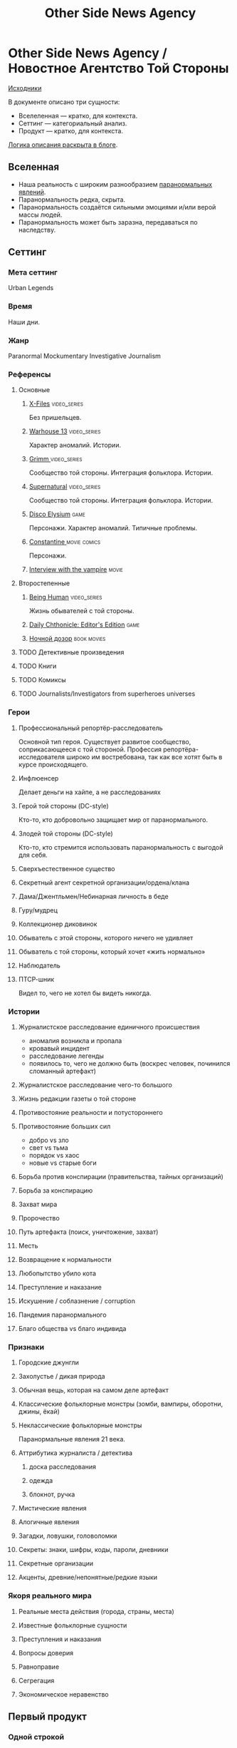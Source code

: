 #+TITLE: Other Side News Agency
* Other Side News Agency / Новостное Агентство Той Стороны

[[https://github.com/Tiendil/world-builders-2023/blob/main/categorical-analysis/other-side-news-agency.org][Исходники]]

В документе описано три сущности:

- Вселеленная — кратко, для контекста.
- Сеттинг — категориальный анализ.
- Продукт — кратко, для контекста.

[[https://tiendil.org/fictional-universe-setting-work-what-the-difference/][Логика описания раскрыта в блоге]].

** Вселенная
- Наша реальность с широким разнообразием [[https://ru.wikipedia.org/wiki/%D0%9F%D0%B0%D1%80%D0%B0%D0%BD%D0%BE%D1%80%D0%BC%D0%B0%D0%BB%D1%8C%D0%BD%D0%BE%D0%B5_%D1%8F%D0%B2%D0%BB%D0%B5%D0%BD%D0%B8%D0%B5][паранормальных явлений]].
- Паранормальность редка, скрыта.
- Паранормальность создаётся сильными эмоциями и/или верой массы людей.
- Паранормальность может быть заразна, передаваться по наследству.
** Сеттинг
*** Мета сеттинг
Urban Legends
*** Время
Наши дни.
*** Жанр
Paranormal Mockumentary Investigative Journalism
*** Референсы
**** Основные
***** [[https://en.wikipedia.org/wiki/The_X-Files][X-Files]]                                                                   :video_series:
Без пришельцев.
***** [[https://en.wikipedia.org/wiki/Warehouse_13][Warhouse 13]]                                                               :video_series:
Характер аномалий. Истории.
***** [[https://en.wikipedia.org/wiki/Grimm_(TV_series)][Grimm ]]                                                                    :video_series:
Сообщество той стороны. Интеграция фольклора. Истории.
***** [[https://en.wikipedia.org/wiki/Supernatural_(American_TV_series)][Supernatural]]                                                              :video_series:
Сообщество той стороны. Интеграция фольклора. Истории.
***** [[https://en.wikipedia.org/wiki/Disco_Elysium][Disco Elysium]]                                                             :game:
Персонажи. Характер аномалий. Типичные проблемы.
***** [[https://en.wikipedia.org/wiki/Constantine_(film)][Constantine ]]                                                              :movie:comics:
Персонажи.
***** [[https://en.wikipedia.org/wiki/Interview_with_the_Vampire_(film)][Interview with the vampire]]                                                :movie:
**** Второстепенные
***** [[https://en.wikipedia.org/wiki/Being_Human_(North_American_TV_series)][Being Human]]                                                               :video_series:
Жизнь обывателей с той стороны.
***** [[https://store.steampowered.com/app/490980/Daily_Chthonicle_Editors_Edition/][Daily Chthonicle: Editor's Edition]]                                        :game:
***** [[https://en.wikipedia.org/wiki/Night_Watch_(Lukyanenko_novel)][Ночной дозор]]                                                              :book:movies:
**** TODO Детективные произведения
**** TODO Книги
**** TODO Комиксы
**** TODO Journalists/Investigators from superheroes universes
*** Герои
**** Профессиональный репортёр-расследователь
Основной тип героя.
Существует развитое сообщество, соприкасающееся с той стороной.
Профессия репортёра-исследователя широко им востребована, так как все хотят быть в курсе происходящего.
**** Инфлюенсер
Делает деньги на хайпе, а не расследованиях
**** Герой той стороны (DC-style)
Кто-то, кто добровольно защищает мир от паранормального.
**** Злодей той стороны (DC-style)
Кто-то, кто стремится использовать паранормальность с выгодой для себя.
**** Сверхъестественное существо
**** Секретный агент секретной организации/ордена/клана
**** Дама/Джентльмен/Небинарная личность в беде
**** Гуру/мудрец
**** Коллекционер диковинок
**** Обыватель с этой стороны, которого ничего не удивляет
**** Обыватель с той стороны, который хочет «жить нормально»
**** Наблюдатель
**** ПТСР-шник
Видел то, чего не хотел бы видеть никогда.
*** Истории
**** Журналистское расследование единичного происшествия
- аномалия возникла и пропала
- кровавый инцидент
- расследование легенды
- появилось то, чего не должно быть (воскрес человек, починился сломанный артефакт)
**** Журналистское расследование чего-то большого
**** Жизнь редакции газеты о той стороне
**** Противостояние реальности и потустороннего
**** Противостояние больших сил
- добро vs зло
- свет vs тьма
- порядок vs хаос
- новые vs старые боги
**** Борьба против конспирации (правительства, тайных организаций)
**** Борьба за конспирацию
**** Захват мира
**** Пророчество
**** Путь артефакта (поиск, уничтожение, захват)
**** Месть
**** Возвращение к нормальности
**** Любопытство убило кота
**** Преступление и наказание
**** Искушение / соблазнение / corruption
**** Пандемия паранормального
**** Благо общества vs благо индивида
*** Признаки
**** Городские джунгли
**** Захолустье / дикая природа
**** Обычная вещь, которая на самом деле артефакт
**** Классические фольклорные монстры (зомби, вампиры, оборотни, джины, ёкай)
**** Неклассические фольклорные монстры
Паранормальные явления 21 века.
**** Аттрибутика журналиста / детектива
***** доска расследования
***** одежда
***** блокнот, ручка
**** Мистические явления
**** Алогичные явления
**** Загадки, ловушки, головоломки
**** Секреты: знаки, шифры, коды, пароли, дневники
**** Секретные организации
**** Акценты, древние/непонятные/редкие языки
*** Якоря реального мира
**** Реальные места действия (города, страны, места)
**** Известные фольклорные сущности
**** Преступления и наказания
**** Вопросы доверия
**** Равноправие
**** Сегрегация
**** Экономическое неравенство
** Первый продукт
*** Одной строкой
Делай новости, создавай легенды, меняй ту сторону.
*** Описание
- «ММО» песочница для ролевиков создателей контента и их фоловеров.
- Сними или напиши новость для Tik Tok, Instagram, Twitter о потустороннем мире.
- Если зрители проголосуют за твою новость, она станет реальностью в мире Той Стороны.
*** Референсы
***** [[https://scp-wiki.wikidot.com/][SCP Foundation]]                                                            :game:
Близкий по духу и структуре существующий проект.
***** [[https://en.wikipedia.org/wiki/What_We_Do_in_the_Shadows_(TV_series)][What We Do in the Shadows ]]                                                :video_series:
Общий настрой, мокументарность, юмор, простота.
***** [[https://en.wikipedia.org/wiki/ERepublik][eRepublik]]                                                                 :game:
***** [[https://store.steampowered.com/app/918820/Headliner_NoviNews/][Headliner: NoviNews]]                                                       :game:
***** [[https://store.steampowered.com/app/352240/The_Westport_Independent/][The Westport Independent]]                                                  :game:
***** [[https://dukope.com/trt/play.html][The Republia Times]]                                                        :game:
** Заметки
- Альтернативное название: Duck hunt/ Утиная охота
- [[https://en.wikipedia.org/wiki/Newsgame][Newsgame]] — жанр игр, основаных на принципах журналистики.
- Как варинат маркетинговой стратегии, можно сосредоточиться на клубах ролевиков.
